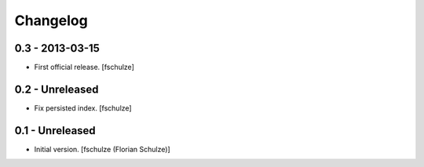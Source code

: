Changelog
=========

0.3 - 2013-03-15
----------------

* First official release.
  [fschulze]


0.2 - Unreleased
----------------

* Fix persisted index.
  [fschulze]


0.1 - Unreleased
----------------

* Initial version.
  [fschulze (Florian Schulze)]
